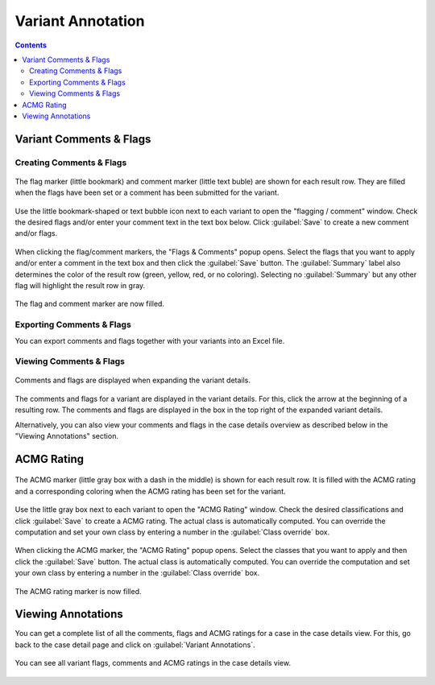 .. _variants_annotation:

==================
Variant Annotation
==================

.. contents::

------------------------
Variant Comments & Flags
------------------------

^^^^^^^^^^^^^^^^^^^^^^^^^
Creating Comments & Flags
^^^^^^^^^^^^^^^^^^^^^^^^^

.. figure:: figures/annotation_comments_flags_marker.png
    :alt: The flag and comment marker next to result rows.
    :width: 80%
    :align: center

    The flag marker (little bookmark) and comment marker (little text buble) are shown for each result row.
    They are filled when the flags have been set or a comment has been submitted for the variant.

Use the little bookmark-shaped or text bubble icon next to each variant to open the "flagging / comment" window.
Check the desired flags and/or enter your comment text in the text box below.
Click :guilabel:`Save` to create a new comment and/or flags.

.. figure:: figures/annotation_comments_flags_popup.png
    :alt: The Flags & Comments form tab on the Variant Filtration form.
    :width: 80%
    :align: center

    When clicking the flag/comment markers, the "Flags & Comments" popup opens.
    Select the flags that you want to apply and/or enter a comment in the text box and then click the :guilabel:`Save` button.
    The :guilabel:`Summary` label also determines the color of the result row (green, yellow, red, or no coloring).
    Selecting no :guilabel:`Summary` but any other flag will highlight the result row in gray.

.. figure:: figures/annotation_comments_flags_marker_marked.png
    :alt: The filled flag and comment marker next to result rows.
    :width: 80%
    :align: center

    The flag and comment marker are now filled.

^^^^^^^^^^^^^^^^^^^^^^^^^^
Exporting Comments & Flags
^^^^^^^^^^^^^^^^^^^^^^^^^^

You can export comments and flags together with your variants into an Excel file.

^^^^^^^^^^^^^^^^^^^^^^^^
Viewing Comments & Flags
^^^^^^^^^^^^^^^^^^^^^^^^

.. figure:: figures/annotation_comments_flags_variant_details.png
    :alt: Comments and flags in variant details
    :width: 80%
    :align: center

    Comments and flags are displayed when expanding the variant details.

The comments and flags for a variant are displayed in the variant details.
For this, click the arrow at the beginning of a resulting row.
The comments and flags are displayed in the box in the top right of the expanded variant details.

Alternatively, you can also view your comments and flags in the case details overview as described below in the "Viewing Annotations" section.

-----------
ACMG Rating
-----------

.. figure:: figures/annotation_acmg_marker.png
    :alt: The ACMG marker next to result rows.
    :width: 80%
    :align: center

    The ACMG marker (little gray box with a dash in the middle) is shown for each result row.
    It is filled with the ACMG rating and a corresponding coloring when the ACMG rating has been set for the variant.

Use the little gray box next to each variant to open the "ACMG Rating" window.
Check the desired classifications and click :guilabel:`Save` to create a ACMG rating.
The actual class is automatically computed.
You can override the computation and set your own class by entering a number in the :guilabel:`Class override` box.

.. figure:: figures/annotation_acmg_popup.png
    :alt: The ACMG Rating form tab on the Variant Filtration form.
    :width: 80%
    :align: center

    When clicking the ACMG marker, the "ACMG Rating" popup opens.
    Select the classes that you want to apply and then click the :guilabel:`Save` button.
    The actual class is automatically computed.
    You can override the computation and set your own class by entering a number in the :guilabel:`Class override` box.

.. figure:: figures/annotation_acmg_marker_marked.png
    :alt: The filled ACMG marker next to result rows.
    :width: 80%
    :align: center

    The ACMG rating marker is now filled.

-------------------
Viewing Annotations
-------------------

You can get a complete list of all the comments, flags and ACMG ratings for a case in the case details view.
For this, go back to the case detail page and click on :guilabel:`Variant Annotations`.

.. figure:: figures/annotation_case_overview.png
    :alt: Annotations in the case overview.
    :width: 80%
    :align: center

    You can see all variant flags, comments and ACMG ratings in the case details view.
